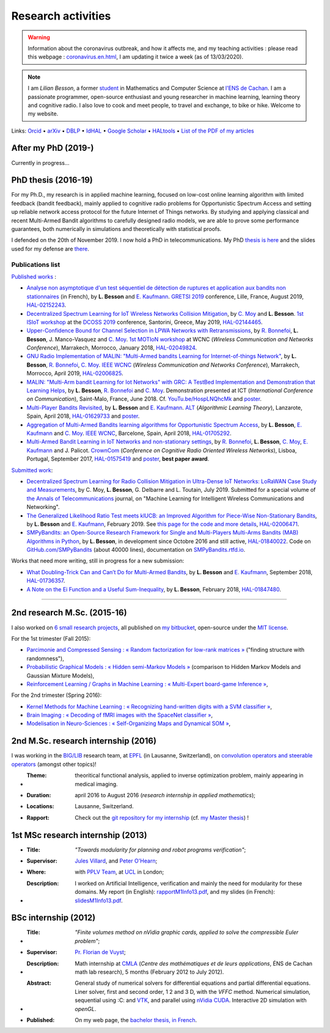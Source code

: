 .. meta::
   :description lang=fr: Description de mes activités de recherche (et divers liens)
   :description lang=en: Description of my research activities (and some links)

#####################
 Research activities
#####################

.. warning:: Information about the coronavirus outbreak, and how it affects me, and my teaching activities : please read this webpage : `<coronavirus.en.html>`_, I am updating it twice a week (as of 13/03/2020).


.. note::

    I am *Lilian Besson*, a former `student <http://www.math.ens-cachan.fr/version-francaise/haut-de-page/annuaire/besson-lilian-128754.kjsp>`_ in Mathematics and Computer Science at `l'ENS de Cachan <http://www.ens-cachan.fr/>`_. I am a passionate programmer, open-source enthusiast and young researcher in machine learning, learning theory and cognitive radio. I also love to cook and meet people, to travel and exchange, to bike or hike.
    Welcome to my website.

Links: `Orcid <https://orcid.org/0000-0003-2767-2563>`__ • `arXiv <https://arxiv.org/search/?searchtype=author&query=Besson%2C+Lilian>`__ • `DBLP <https://dblp.uni-trier.de/pers/hd/b/Besson:Lilian>`__ • `IdHAL <https://hal.inria.fr/search/index/q/*/authIdHal_s/lilian-besson>`__ • `Google Scholar <https://scholar.google.fr/citations?user=bt3upq8AAAAJ>`__ • `HALtools <https://haltools.inria.fr/Public/afficheRequetePubli.php?auteur_exp=Lilian%2C+Besson&CB_auteur=oui&CB_titre=oui&CB_article=oui&langue=Anglais&tri_exp=annee_publi&tri_exp2=typdoc&tri_exp3=date_publi&ordre_aff=TA&Fen=Rech&lang=fr&Formate=Oui&css=../css/VisuCondense.css>`__ • `List of the PDF of my articles <https://perso.crans.org/besson/articles/>`__


After my PhD (2019-)
--------------------

Currently in progress…


PhD thesis (2016-19)
--------------------

For my Ph.D., my research is in applied machine learning, focused on low-cost online learning algorithm with limited feedback (bandit feedback), mainly applied to cognitive radio problems for Opportunistic Spectrum Access and setting up reliable network access protocol for the future Internet of Things networks. By studying and applying classical and recent Multi-Armed Bandit algorithms to carefully designed radio models, we are able to prove some performance guarantees, both numerically in simulations and theoretically with statistical proofs.

I defended on the 20th of November 2019. I now hold a PhD in telecommunications. My PhD `thesis is here <https://perso.crans.org/besson/articles/PhD_thesis__Lilian_Besson.pdf>`_ and the slides used for my defense are `there <https://perso.crans.org/besson/slides/2019_11__PhD_Defense__Multi-players_Bandit_Algorithms_for_Internet_of_Things_Networks/slides.pdf>`_.

Publications list
~~~~~~~~~~~~~~~~~

`Published works <https://scholar.google.com/citations?user=bt3upq8AAAAJ?hl=fr>`__ :

- `Analyse non asymptotique d'un test séquentiel de détection de ruptures et application aux bandits non stationnaires <https://perso.crans.org/besson/articles/BK__GRETSI_2019.pdf>`__ (in French), by **L. Besson** and `E. Kaufmann <http://chercheurs.lille.inria.fr/ekaufman/research.html>`__. `GRETSI 2019 <http://gretsi.fr/colloque2019/>`__ conference, Lille, France, August 2019, `HAL-02152243 <https://hal.inria.fr/hal-02152243>`__.

- `Decentralized Spectrum Learning for IoT Wireless Networks Collision Mitigation <https://perso.crans.org/besson/articles/MB__ISIoT_2019.pdf>`_, by `C. Moy <https://moychris.wordpress.com/>`__ and **L. Besson**. `1st ISIoT workshop <https://sites.google.com/view/ISIoT2019/>`_ at the `DCOSS 2019 <https://dcoss.org/>`_ conference, Santorini, Greece, May 2019, `HAL-02144465 <https://hal.inria.fr/hal-02144465>`__.

- `Upper-Confidence Bound for Channel Selection in LPWA Networks with Retransmissions <https://perso.crans.org/besson/articles/BMBM__IEEE_WCNC_2019.pdf>`__, by `R. Bonnefoi <https://remibonnefoi.wordpress.com/>`__, **L. Besson**, J. Manco-Vasquez and `C. Moy <https://moychris.wordpress.com/>`__. `1st MOTIoN workshop <https://sites.google.com/view/wcncworkshop-motion2019/>`_ at WCNC (*Wireless Communication and Networks Conference*), Marrakech, Morrocco, January 2018, `HAL-02049824 <https://hal.inria.fr/hal-02049824>`__.

- `GNU Radio Implementation of MALIN: "Multi-Armed bandits Learning for Internet-of-things Network" <https://hal.inria.fr/hal-02006825/document>`__, by **L. Besson**, `R. Bonnefoi <https://remibonnefoi.wordpress.com/>`__, `C. Moy <https://moychris.wordpress.com/>`__. `IEEE WCNC <http://wcnc2019.ieee-wcnc.org/>`__ (*Wireless Communication and Networks Conference*), Marrakech, Morrocco, April 2019, `HAL-02006825 <https://hal.inria.fr/hal-02006825>`__.

- `MALIN: "Multi-Arm bandit Learning for Iot Networks" with GRC: A TestBed Implementation and Demonstration that Learning Helps <https://perso.crans.org/besson/articles/BBM__Demo_ICT_2018.pdf>`__, by **L. Besson**, `R. Bonnefoi <https://remibonnefoi.wordpress.com/>`__ and `C. Moy <https://moychris.wordpress.com/>`__. Demonstration presented at ICT (*International Conference on Communication*), Saint-Malo, France, June 2018. Cf. `YouTu.be/HospLNQhcMk <https://YouTu.be/HospLNQhcMk>`_ and `poster <https://hal.inria.fr/hal-02013866/document>`__.

- `Multi-Player Bandits Revisited <https://hal.inria.fr/hal-01629733/document>`__, by **L. Besson** and `E. Kaufmann <http://chercheurs.lille.inria.fr/ekaufman/research.html>`__. `ALT <http://www.cs.cornell.edu/conferences/alt2018/accepted.html>`__ (*Algorithmic Learning Theory*), Lanzarote, Spain, April 2018, `HAL-01629733 <https://hal.inria.fr/hal-01629733>`__ and `poster <https://hal.inria.fr/hal-02013847/document>`__.

- `Aggregation of Multi-Armed Bandits learning algorithms for Opportunistic Spectrum Access <https://hal.inria.fr/hal-01705292/document>`__, by **L. Besson**, `E. Kaufmann <http://chercheurs.lille.inria.fr/ekaufman/research.html>`__ and `C. Moy <https://moychris.wordpress.com/>`__. `IEEE WCNC <http://wcnc2018.ieee-wcnc.org/>`__, Barcelone, Spain, April 2018, `HAL-01705292 <https://hal.inria.fr/hal-01705292>`__.

- `Multi-Armed Bandit Learning in IoT Networks and non-stationary settings <https://hal.inria.fr/hal-01575419/document>`__, by `R. Bonnefoi <https://remibonnefoi.wordpress.com/>`__, **L. Besson**, `C. Moy <https://moychris.wordpress.com/>`__, `E. Kaufmann <http://chercheurs.lille.inria.fr/ekaufman/research.html>`__ and J. Palicot. `CrownCom <http://crowncom.org/2017/>`__ (*Conference on Cognitive Radio Oriented Wireless Networks*), Lisboa, Portugal, September 2017, `HAL-01575419 <https://hal.inria.fr/hal-01575419>`__ and `poster <https://hal.inria.fr/hal-02013839/document>`__, **best paper award**.


`Submitted work <https://scholar.google.com/citations?user=bt3upq8AAAAJ?hl=fr>`__:

- `Decentralized Spectrum Learning for Radio Collision Mitigation in Ultra-Dense IoT Networks: LoRaWAN Case Study and Measurements <https://hal.inria.fr/hal-02006471/document>`__, by C. Moy, **L. Besson**, G. Delbarre and L. Toutain, July 2019. Submitted for a special volume of `the Annals of Telecommunications <https://annalsoftelecommunications.wp.imt.fr>`__ journal, on "Machine Learning for Intelligent Wireless Communications and Networking".

- `The Generalized Likelihood Ratio Test meets klUCB: an Improved Algorithm for Piece-Wise Non-Stationary Bandits <https://hal.inria.fr/hal-02006471/document>`__, by **L. Besson** and `E. Kaufmann <http://chercheurs.lille.inria.fr/ekaufman/research.html>`__, February 2019. See `this page for the code and more details <https://smpybandits.github.io/NonStationaryBandits.html#example-of-simulation-configuration>`__, `HAL-02006471 <https://hal.inria.fr/hal-02006471>`__.

- `SMPyBandits: an Open-Source Research Framework for Single and Multi-Players Multi-Arms Bandits (MAB) Algorithms in Python <https://hal.inria.fr/hal-01840022/document>`__, by **L. Besson**, in development since Octobre 2016 and still active, `HAL-01840022 <https://hal.inria.fr/hal-01840022>`__. Code on `GitHub.com/SMPyBandits <https://GitHub.com/SMPyBandits/SMPyBandits>`__ (about 40000 lines), documentation on `SMPyBandits.rtfd.io <https://SMPyBandits.rtfd.io>`__.


Works that need more writing, still in progress for a new submission:

- `What Doubling-Trick Can and Can’t Do for Multi-Armed Bandits <https://hal.inria.fr/hal-01736357/document>`__, by **L. Besson** and `E. Kaufmann <http://chercheurs.lille.inria.fr/ekaufman/research.html>`__, September 2018, `HAL-01736357 <https://hal.inria.fr/hal-01736357>`__.

- `A Note on the Ei Function and a Useful Sum-Inequality <https://hal.inria.fr/hal-01847480/document>`__, by **L. Besson**, February 2018, `HAL-01847480 <https://hal.inria.fr/hal-01847480>`__.

-----------------------------------------------------------------------------

2nd research M.Sc. (2015-16)
----------------------------

I also worked on `6 small research projects <https://bitbucket.org/lbesson/profile/repositories?search=MVA>`_, all published on `my bitbucket <https://bitbucket.org/lbesson/>`_, open-source under the `MIT license <http://lbesson.mit-license.org/>`_.

For the 1st trimester (Fall 2015):

- `Parcimonie and Compressed Sensing : « Random factorization for low-rank matrices » <http://lbesson.bitbucket.io/pcs2016>`_ ("finding structure with randomness"),
- `Probabilistic Graphical Models : « Hidden semi-Markov Models » <http://lbesson.bitbucket.io/pgm2016>`_ (comparison to Hidden Markov Models and Gaussian Mixture Models),
- `Reinforcement Learning / Graphs in Machine Learning : « Multi-Expert board-game Inference » <http://lbesson.bitbucket.io/gml2016>`_,

For the 2nd trimester (Spring 2016):

- `Kernel Methods for Machine Learning : « Recognizing hand-written digits with a SVM classifier » <http://lbesson.bitbucket.io/kernel2016>`_,
- `Brain Imaging : « Decoding of fMRI images with the SpaceNet classifier » <http://lbesson.bitbucket.io/brain2016>`_,
- `Modelisation in Neuro-Sciences : « Self-Organizing Maps and Dynamical SOM » <http://lbesson.bitbucket.io/neuro2016>`_,

2nd M.Sc. research internship (2016)
------------------------------------
I was working in the `BIG/LIB <http://bigwww.epfl.ch/>`_ research team, at `EPFL <http://www.epfl.ch/>`_ (in Lausanne, Switzerland), on `convolution operators and steerable operators <https://bitbucket.org/lbesson/internship-mva-2016>`_ (amongst other topics)!

* :Theme: theoritical functional analysis, applied to inverse optimization problem, mainly appearing in medical imaging.
* :Duration: april 2016 to August 2016 (*research internship in applied mathematics*);
* :Locations: Lausanne, Switzerland.
* :Rapport: Check out the `git repository for my internship <https://bitbucket.org/lbesson/internship-mva-2016>`_ (cf. `my Master thesis <https://goo.gl/xPzw4A>`_) !


1st MSc research internship (2013)
----------------------------------
* :Title: *"Towards modularity for planning and robot programs verification"*;

* :Supervisor: `Jules Villard <http://www0.cs.ucl.ac.uk/staff/J.Villard/>`_, and `Peter O'Hearn <http://www0.cs.ucl.ac.uk/staff/p.ohearn/>`_;

* :Where: with `PPLV Team <http://pplv.cs.ucl.ac.uk>`_, at `UCL <http://www.cs.ucl.ac.uk/>`_ in London;

* :Description: I worked on Artificial Intelligence, verification and mainly the need for modularity for these domains. My report (in English): `rapportM1Info13.pdf <http://perso.crans.org/besson/rapportM1Info13.pdf>`_, and my slides (in French): `slidesM1Info13.pdf <http://perso.crans.org/besson/slidesM1Info13.pdf>`_.


BSc internship (2012)
---------------------
* :Title: *"Finite volumes method on nVidia graphic cards, applied to solve the compressible Euler problem"*;

* :Supervisor: `Pr. Florian de Vuyst <http://www.ens-cachan.fr/de-vuyst-florian-100567.kjsp>`_;

* :Description: Math internship at `CMLA <http://www.cmla.ens-cachan.fr/>`_ (*Centre des mathématiques et de leurs applications*, ÉNS de Cachan math lab research), 5 months (February 2012 to July 2012).

* :Abstract: General study of numerical solvers for differential equations and partial differential equations. Liner solver, first and second order, 1 2 and 3 D, with the *VFFC* method. Numerical simulation, sequential using :C: and `VTK <http://www.vtk.org>`_, and parallel using `nVidia CUDA <http://www.nvidia.com/object/cuda_home_new.html>`_. Interactive 2D simulation with *openGL*.

* :Published: On my web page, the `bachelor thesis, in French <publis/rapportL3Maths12.pdf>`_.

.. (c) Lilian Besson, 2011-2020, https://bitbucket.org/lbesson/web-sphinx/
